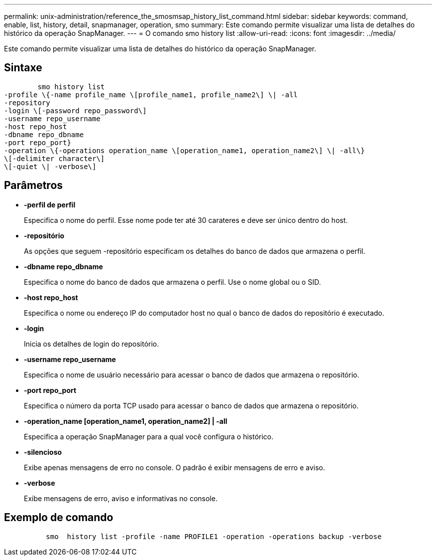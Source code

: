 ---
permalink: unix-administration/reference_the_smosmsap_history_list_command.html 
sidebar: sidebar 
keywords: command, enable, list, history, detail, snapmanager, operation, smo 
summary: Este comando permite visualizar uma lista de detalhes do histórico da operação SnapManager. 
---
= O comando smo history list
:allow-uri-read: 
:icons: font
:imagesdir: ../media/


[role="lead"]
Este comando permite visualizar uma lista de detalhes do histórico da operação SnapManager.



== Sintaxe

[listing]
----

        smo history list
-profile \{-name profile_name \[profile_name1, profile_name2\] \| -all
-repository
-login \[-password repo_password\]
-username repo_username
-host repo_host
-dbname repo_dbname
-port repo_port}
-operation \{-operations operation_name \[operation_name1, operation_name2\] \| -all\}
\[-delimiter character\]
\[-quiet \| -verbose\]
----


== Parâmetros

* *-perfil de perfil*
+
Especifica o nome do perfil. Esse nome pode ter até 30 carateres e deve ser único dentro do host.

* *-repositório*
+
As opções que seguem -repositório especificam os detalhes do banco de dados que armazena o perfil.

* *-dbname repo_dbname*
+
Especifica o nome do banco de dados que armazena o perfil. Use o nome global ou o SID.

* *-host repo_host*
+
Especifica o nome ou endereço IP do computador host no qual o banco de dados do repositório é executado.

* *-login*
+
Inicia os detalhes de login do repositório.

* *-username repo_username*
+
Especifica o nome de usuário necessário para acessar o banco de dados que armazena o repositório.

* *-port repo_port*
+
Especifica o número da porta TCP usado para acessar o banco de dados que armazena o repositório.

* *-operation_name [operation_name1, operation_name2] | -all*
+
Especifica a operação SnapManager para a qual você configura o histórico.

* *-silencioso*
+
Exibe apenas mensagens de erro no console. O padrão é exibir mensagens de erro e aviso.

* *-verbose*
+
Exibe mensagens de erro, aviso e informativas no console.





== Exemplo de comando

[listing]
----

          smo  history list -profile -name PROFILE1 -operation -operations backup -verbose
----
